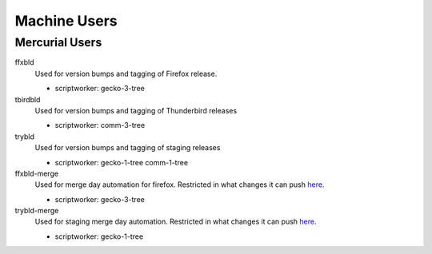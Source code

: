 Machine Users
=============


Mercurial Users
---------------

ffxbld
   Used for version bumps and tagging of Firefox release.

   - scriptworker: gecko-3-tree

tbirdbld
   Used for version bumps and tagging of Thunderbird releases

   - scriptworker: comm-3-tree

trybld
   Used for version bumps and tagging of staging releases

   - scriptworker: gecko-1-tree comm-1-tree

ffxbld-merge
   Used for merge day automation for firefox. Restricted in what changes it can push
   `here <https://hg.mozilla.org/hgcustom/version-control-tools/file/tip/hghooks/mozhghooks/check/merge_day.py>`_.

   - scriptworker: gecko-3-tree
     

trybld-merge
   Used for staging merge day automation. Restricted in what changes it can push
   `here <https://hg.mozilla.org/hgcustom/version-control-tools/file/tip/hghooks/mozhghooks/check/merge_day.py>`_.

   - scriptworker: gecko-1-tree
